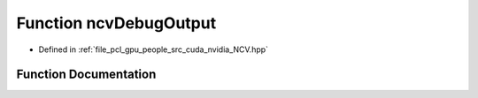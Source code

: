 .. _exhale_function__n_c_v_8hpp_1a65743de8651a87e3fcd6c667e27312bb:

Function ncvDebugOutput
=======================

- Defined in :ref:`file_pcl_gpu_people_src_cuda_nvidia_NCV.hpp`


Function Documentation
----------------------


.. doxygenfunction:: ncvDebugOutput(const std::string&)
